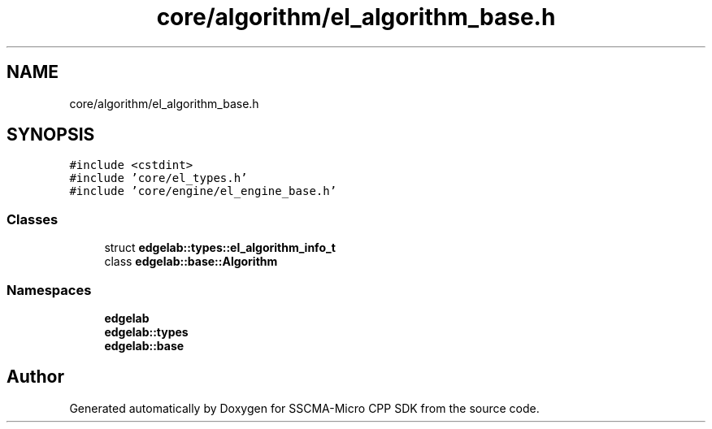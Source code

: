 .TH "core/algorithm/el_algorithm_base.h" 3 "Sun Sep 17 2023" "Version v2023.09.15" "SSCMA-Micro CPP SDK" \" -*- nroff -*-
.ad l
.nh
.SH NAME
core/algorithm/el_algorithm_base.h
.SH SYNOPSIS
.br
.PP
\fC#include <cstdint>\fP
.br
\fC#include 'core/el_types\&.h'\fP
.br
\fC#include 'core/engine/el_engine_base\&.h'\fP
.br

.SS "Classes"

.in +1c
.ti -1c
.RI "struct \fBedgelab::types::el_algorithm_info_t\fP"
.br
.ti -1c
.RI "class \fBedgelab::base::Algorithm\fP"
.br
.in -1c
.SS "Namespaces"

.in +1c
.ti -1c
.RI " \fBedgelab\fP"
.br
.ti -1c
.RI " \fBedgelab::types\fP"
.br
.ti -1c
.RI " \fBedgelab::base\fP"
.br
.in -1c
.SH "Author"
.PP 
Generated automatically by Doxygen for SSCMA-Micro CPP SDK from the source code\&.
